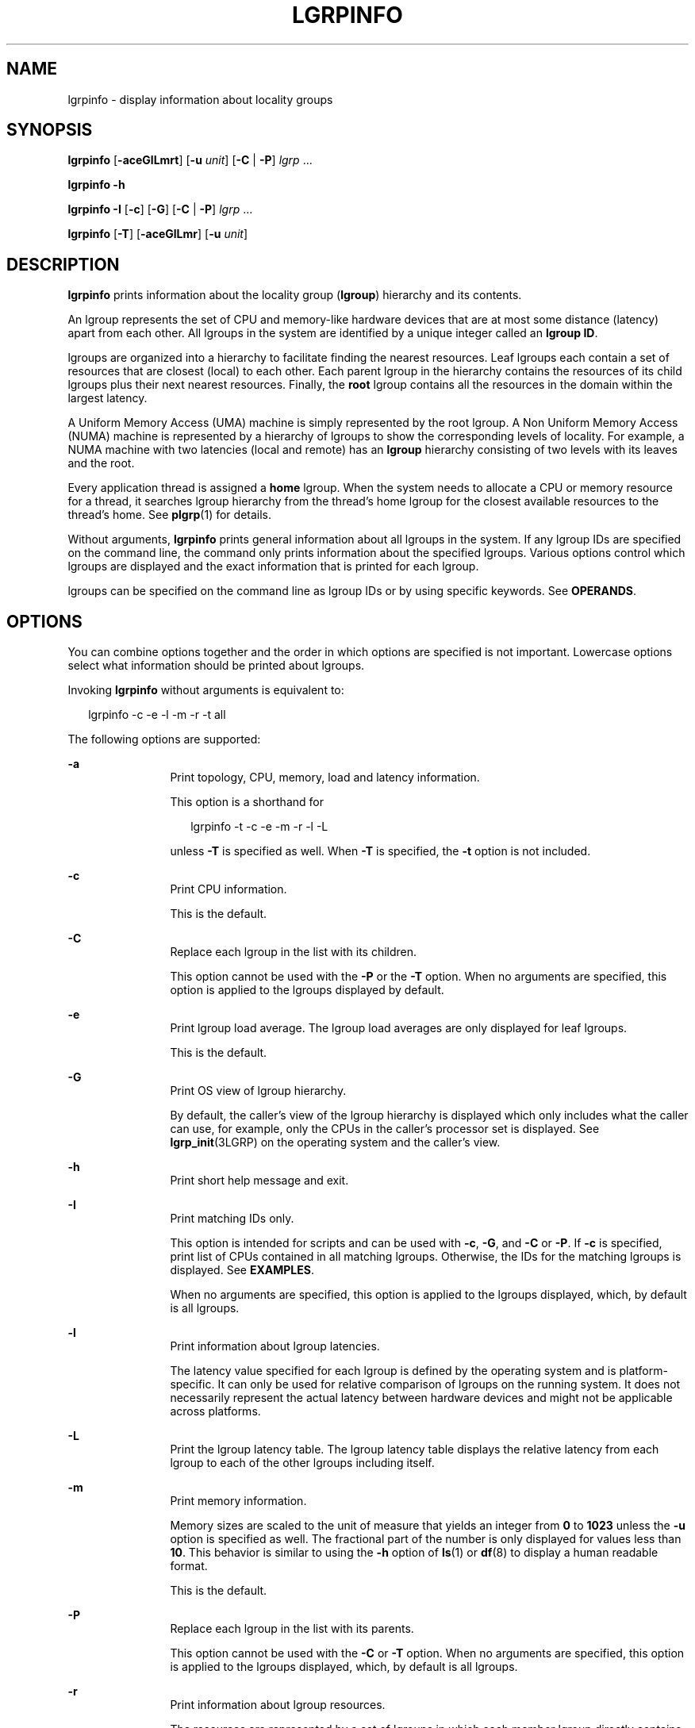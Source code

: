 '\" te
.\" Copyright (c) 2006, Sun Microsystems, Inc. All Rights Reserved.
.\" The contents of this file are subject to the terms of the Common Development and Distribution License (the "License").  You may not use this file except in compliance with the License.
.\" You can obtain a copy of the license at usr/src/OPENSOLARIS.LICENSE or http://www.opensolaris.org/os/licensing.  See the License for the specific language governing permissions and limitations under the License.
.\" When distributing Covered Code, include this CDDL HEADER in each file and include the License file at usr/src/OPENSOLARIS.LICENSE.  If applicable, add the following below this CDDL HEADER, with the fields enclosed by brackets "[]" replaced with your own identifying information: Portions Copyright [yyyy] [name of copyright owner]
.TH LGRPINFO 1 "April 9, 2016"
.SH NAME
lgrpinfo \- display information about locality groups
.SH SYNOPSIS
.LP
.nf
\fBlgrpinfo\fR [\fB-aceGlLmrt\fR] [\fB-u \fR\fIunit\fR] [\fB-C\fR | \fB-P\fR] \fIlgrp\fR ...
.fi

.LP
.nf
\fBlgrpinfo\fR \fB-h\fR
.fi

.LP
.nf
\fBlgrpinfo\fR \fB-I\fR [\fB-c\fR] [\fB-G\fR] [\fB-C\fR | \fB-P\fR] \fIlgrp\fR ...
.fi

.LP
.nf
\fBlgrpinfo\fR [\fB-T\fR] [\fB-aceGlLmr\fR] [\fB-u \fR\fIunit\fR]
.fi

.SH DESCRIPTION
.LP
\fBlgrpinfo\fR prints information about the locality group (\fBlgroup\fR)
hierarchy and its contents.
.sp
.LP
An lgroup represents the set of CPU and memory-like hardware devices that are
at most some distance (latency) apart from each other. All lgroups in the
system are identified by a unique integer called an \fBlgroup ID\fR.
.sp
.LP
lgroups are organized into a hierarchy to facilitate finding the nearest
resources. Leaf lgroups each contain a set of resources that are closest
(local) to each other. Each parent lgroup in the hierarchy contains the
resources of its child lgroups plus their next nearest resources. Finally, the
\fBroot\fR lgroup contains all the resources in the domain within the largest
latency.
.sp
.LP
A Uniform Memory Access (UMA) machine is simply represented by the root lgroup.
A Non Uniform Memory Access (NUMA) machine is represented by a hierarchy of
lgroups to show the corresponding levels of locality. For example, a NUMA
machine with two latencies (local and remote) has an \fBlgroup\fR hierarchy
consisting of two levels with its leaves and the root.
.sp
.LP
Every application thread is assigned a \fBhome\fR lgroup. When the system needs
to allocate a CPU or memory resource for a thread, it searches lgroup hierarchy
from the thread's home lgroup for the closest available resources to the
thread's home. See \fBplgrp\fR(1) for details.
.sp
.LP
Without arguments, \fBlgrpinfo\fR prints general information about all lgroups
in the system. If any lgroup IDs are specified on the command line, the command
only prints information about the specified lgroups. Various options control
which lgroups are displayed and the exact information that is printed for each
lgroup.
.sp
.LP
lgroups can be specified on the command line as lgroup IDs or by using specific
keywords. See \fBOPERANDS\fR.
.SH OPTIONS
.LP
You can combine options together and the order in which options are specified
is not important. Lowercase options select what information should be printed
about lgroups.
.sp
.LP
Invoking \fBlgrpinfo\fR without arguments is equivalent to:
.sp
.in +2
.nf
lgrpinfo -c -e -l -m -r -t all
.fi
.in -2
.sp

.sp
.LP
The following options are supported:
.sp
.ne 2
.na
\fB\fB-a\fR\fR
.ad
.RS 12n
Print topology, CPU, memory, load and latency information.
.sp
This option is a shorthand for
.sp
.in +2
.nf
lgrpinfo -t -c -e -m -r -l -L
.fi
.in -2
.sp

unless \fB-T\fR is specified as well. When \fB-T\fR is specified, the \fB-t\fR
option is not included.
.RE

.sp
.ne 2
.na
\fB\fB-c\fR\fR
.ad
.RS 12n
Print CPU information.
.sp
This is the default.
.RE

.sp
.ne 2
.na
\fB\fB-C\fR\fR
.ad
.RS 12n
Replace each lgroup in the list with its children.
.sp
This option cannot be used with the \fB-P\fR or the \fB-T\fR option. When no
arguments are specified, this option is applied to the lgroups displayed by
default.
.RE

.sp
.ne 2
.na
\fB\fB-e\fR\fR
.ad
.RS 12n
Print lgroup load average. The lgroup load averages are only displayed for leaf
lgroups.
.sp
This is the default.
.RE

.sp
.ne 2
.na
\fB\fB-G\fR\fR
.ad
.RS 12n
Print OS view of lgroup hierarchy.
.sp
By default, the caller's view of the lgroup hierarchy is displayed which only
includes what the caller can use, for example, only the CPUs in the caller's
processor set is displayed. See \fBlgrp_init\fR(3LGRP) on the operating system
and the caller's view.
.RE

.sp
.ne 2
.na
\fB\fB-h\fR\fR
.ad
.RS 12n
Print short help message and exit.
.RE

.sp
.ne 2
.na
\fB\fB-I\fR\fR
.ad
.RS 12n
Print matching IDs only.
.sp
This option is intended for scripts and can be used with \fB-c\fR, \fB-G\fR,
and \fB-C\fR or \fB-P\fR. If \fB-c\fR is specified, print list of CPUs
contained in all matching lgroups. Otherwise, the IDs for the matching lgroups
is displayed. See \fBEXAMPLES\fR.
.sp
When no arguments are specified, this option is applied to the lgroups
displayed, which, by default is all lgroups.
.RE

.sp
.ne 2
.na
\fB\fB-l\fR\fR
.ad
.RS 12n
Print information about lgroup latencies.
.sp
The latency value specified for each lgroup is defined by the operating system
and is platform-specific. It can only be used for relative comparison of
lgroups on the running system. It does not necessarily represent the actual
latency between hardware devices and might not be applicable across platforms.
.RE

.sp
.ne 2
.na
\fB\fB-L\fR\fR
.ad
.RS 12n
Print the lgroup latency table. The lgroup latency table displays the relative
latency from each lgroup to each of the other lgroups including itself.
.RE

.sp
.ne 2
.na
\fB\fB-m\fR\fR
.ad
.RS 12n
Print memory information.
.sp
Memory sizes are scaled to the unit of measure that yields an integer from
\fB0\fR to \fB1023\fR unless the \fB-u\fR option is specified as well. The
fractional part of the number is only displayed for values less than \fB10\fR.
This behavior is similar to using the \fB-h\fR option of \fBls\fR(1) or
\fBdf\fR(8) to display a human readable format.
.sp
This is the default.
.RE

.sp
.ne 2
.na
\fB\fB-P\fR\fR
.ad
.RS 12n
Replace each lgroup in the list with its parents.
.sp
This option cannot be used with the \fB-C\fR or \fB-T\fR option. When no
arguments are specified, this option is applied to the lgroups displayed,
which, by default is all lgroups.
.RE

.sp
.ne 2
.na
\fB\fB-r\fR\fR
.ad
.RS 12n
Print information about lgroup resources.
.sp
The resources are represented by a set of lgroups in which each member lgroup
directly contains CPU and memory resources. If \fB-T\fR is specified as well,
only information about resources of the intermediate lgroups is displayed.
.RE

.sp
.ne 2
.na
\fB\fB-t\fR\fR
.ad
.RS 12n
Print information about lgroup topology.
.sp
This is the default.
.RE

.sp
.ne 2
.na
\fB\fB-T\fR\fR
.ad
.RS 12n
Print the lgroup topology of a system graphically as a tree. This option can
only be used with the \fB-a\fR, \fB-c\fR, \fB-e\fR, \fB-G\fR,
\fB-l\fR,\fB-L\fR, \fB-m\fR, \fB-r\fR, and \fB-u\fR options. It only prints
lgroup resources for intermediate lgroups when used with the \fB-r\fR. The
\fB-t\fR option is omitted when \fB-T\fR is used with \fB-a\fR. No information
is printed for the \fBroot\fR lgroup unless it is the only lgroup.
.RE

.sp
.ne 2
.na
\fB\fB-u\fR \fIunits\fR\fR
.ad
.RS 12n
Specify memory units. Units should be b, k, m, g, t, p, or e for bytes,
kilobytes, megabytes, gigabytes, terabytes, petabytes, or exabytes
respectively. The fractional part of the number is only displayed for values
less than 10. This behavior is similar to using the \fB-h\fR option of
\fBls\fR(1) or \fBdf\fR(8) to display a human readable format.
.RE

.SH OPERANDS
.LP
The following operands are supported:
.sp
.ne 2
.na
\fB\fIlgrp\fR\fR
.ad
.RS 8n
lgroups can be specified on the command line as lgroup ID, by using one of the
following keywords:
.sp
.ne 2
.na
\fBall\fR
.ad
.RS 16n
All lgroups.
.sp
This is the default.
.RE

.sp
.ne 2
.na
\fBintermediate\fR
.ad
.RS 16n
All intermediate lgroups. An intermediate lgroup is an lgroup that has a parent
and children.
.RE

.sp
.ne 2
.na
\fBleaves\fR
.ad
.RS 16n
All leaf lgroups. A leaf lgroup is an lgroup that has no children in the lgroup
hierarchy.
.RE

.sp
.ne 2
.na
\fBroot\fR
.ad
.RS 16n
Root lgroup. Root lgroup contains all the resources in the domain within the
largest latency and has no parent lgroup.
.RE

.RE

.sp
.LP
If an invalid lgroup is specified, the lgrpinfo command prints a message on
standard error showing the invalid ID and continues processing other lgroups
specified on the command line. When none of the specified lgroups are valid,
\fBlgrpinfo\fR exits with an exit status of \fB2\fR.
.SH EXAMPLES
.LP
\fBExample 1 \fRPrinting Information about lgroups
.sp
.LP
The following example prints general information about lgroups in the system.

.sp
.LP
In this example, the system is a 2 CPU AMD Opteron machine with two nodes, each
having one CPU and 2 gigabytes of memory. Each of these nodes is represented by
a leaf lgroup. The root lgroup contains all the resources in the machine:

.sp
.in +2
.nf
$ lgrpinfo
  lgroup 0 (root):
          Children: 1 2
          CPUs: 0 1
          Memory: installed 4.0G, allocated 2.2G, free 1.8G
          Lgroup resources: 1 2 (CPU); 1 2 (memory)
          Latency: 83
  lgroup 1 (leaf):
          Children: none, Parent: 0
          CPU: 0
          Memory: installed 2.0G, allocated 1.2G, free 788M
          Lgroup resources: 1 (CPU); 1 (memory)
          Load: 0.793
          Latency: 56
  lgroup 2 (leaf):
          Children: none, Parent: 0
          CPU: 1
          Memory: installed 2.0G, allocated 1017M, free 1.0G
          Lgroup resources: 2 (CPU); 2 (memory)
          Load: 0.817
          Latency: 56
.fi
.in -2
.sp

.LP
\fBExample 2 \fRPrinting lgroup Topology
.sp
.LP
The following example prints the lgroup topology tree on a 4 CPU AMD Opteron
machine:

.sp
.in +2
.nf
$ lgrpinfo -T
  0
  |-- 5
  |   `-- 1
  |-- 6
  |   `-- 2
  |-- 7
  |   `-- 3
  `-- 8
      `-- 4
.fi
.in -2
.sp

.LP
\fBExample 3 \fRPrinting lgroup Topology
.sp
.LP
The following example prints the lgroup topology tree, resources, memory and
CPU information on a 2 CPU AMD Opteron machine:

.sp
.in +2
.nf
$ lgrpinfo -Ta
  0
  |-- 1
  |   CPU: 0
  |   Memory: installed 2.0G, allocated 1.2G, free 790M
  |   Load: 0.274
  |   Latency: 56
  `-- 2
      CPU: 1
      Memory: installed 2.0G, allocated 1019M, free 1.0G
      Load: 0.937
      Latency: 56

Lgroup latencies:

------------
    |  0  1  2
  ------------
  0 | 83 83 83
  1 | 83 56 83
  2 | 83 83 56
  ------------
.fi
.in -2
.sp

.LP
\fBExample 4 \fRPrinting lgroup IDs
.sp
.LP
The following example prints lgroup IDs for children of the root lgroup:

.sp
.in +2
.nf
$ lgrpinfo -I -C root
  1 2
.fi
.in -2
.sp

.LP
\fBExample 5 \fRPrinting CPU IDs
.sp
.LP
The following example prints CPU IDs for all CPUs in lgroup 1:

.sp
.in +2
.nf
$ lgrpinfo -c -I 1
  0
.fi
.in -2
.sp

.LP
\fBExample 6 \fRPrinting Information about lgroup Latencies
.sp
.LP
The following example prints information about lgroup latencies:

.sp
.in +2
.nf
 $ lgrpinfo -l
  lgroup 0 (root):
          Latency: 83
  lgroup 1 (leaf):
          Latency: 56
  lgroup 2 (leaf):
          Latency: 5
.fi
.in -2
.sp

.SH EXIT STATUS
.LP
The following exit values are returned:
.sp
.ne 2
.na
\fB\fB0\fR\fR
.ad
.RS 5n
Successful completion.
.RE

.sp
.ne 2
.na
\fB\fB1\fR\fR
.ad
.RS 5n
Unable to get lgroup information from the system.
.RE

.sp
.ne 2
.na
\fB\fB2\fR\fR
.ad
.RS 5n
All lgroups specified are invalid.
.RE

.sp
.ne 2
.na
\fB\fB3\fR\fR
.ad
.RS 5n
Invalid syntax.
.RE

.SH ATTRIBUTES
.LP
See \fBattributes\fR(7) for descriptions of the following attributes:
.sp

.sp
.TS
box;
c | c
l | l .
ATTRIBUTE TYPE	ATTRIBUTE VALUE
_
Interface Stability	See below.
.TE

.sp
.LP
The human readable output is Unstable.
.SH SEE ALSO
.LP
\fBls\fR(1),
\fBplgrp\fR(1),
\fBpmap\fR(1),
\fBproc\fR(1),
\fBps\fR(1),
\fBlgrp_init\fR(3LGRP),
\fBliblgrp\fR(3LIB),
\fBproc\fR(5),
\fBattributes\fR(7),
\fBdf\fR(8),
\fBprstat\fR(8)
